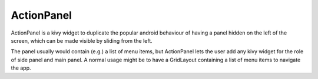 ActionPanel
============

ActionPanel is a kivy widget to duplicate the popular android
behaviour of having a panel hidden on the left of the screen, which
can be made visible by sliding from the left.

The panel usually would contain (e.g.) a list of menu items, but
ActionPanel lets the user add any kivy widget for the role of side
panel and main panel. A normal usage might be to have a GridLayout
containing a list of menu items to navigate the app.
